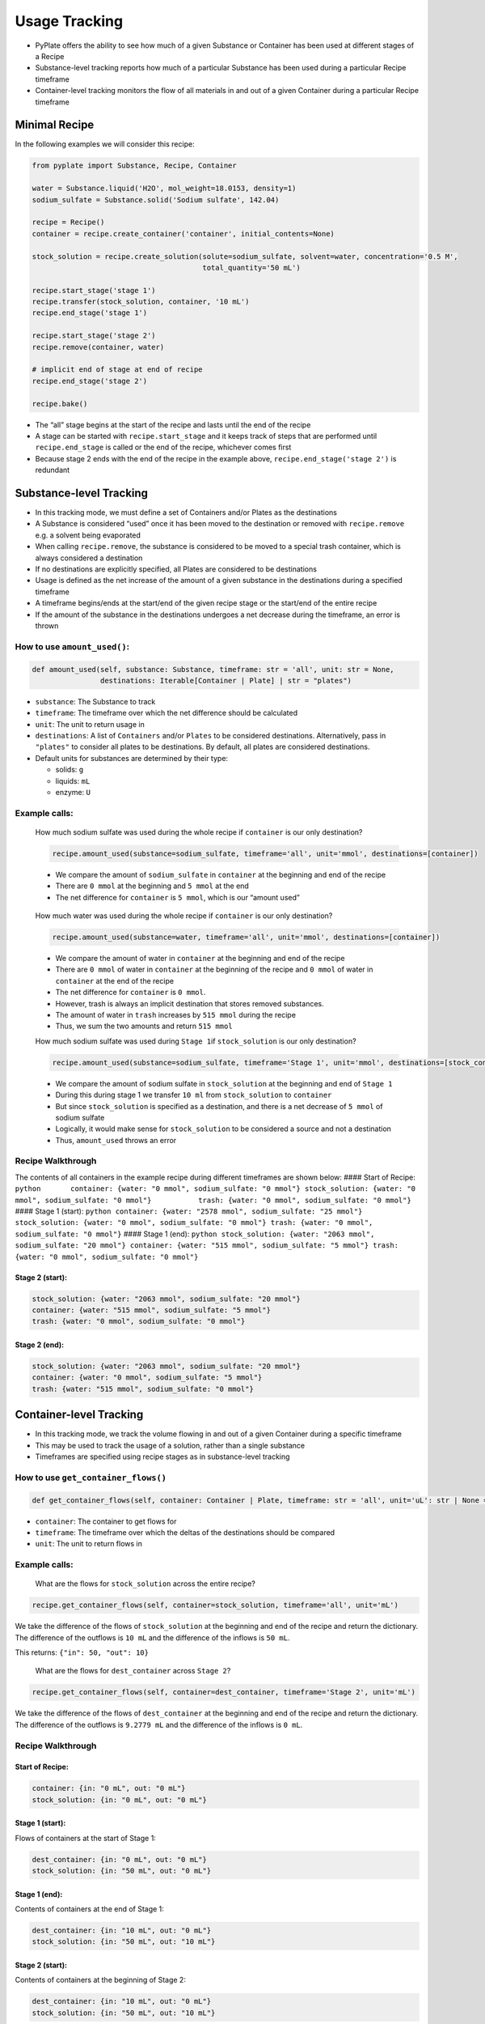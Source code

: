 .. _usage_tracking:

Usage Tracking
==============

-  PyPlate offers the ability to see how much of a given Substance or
   Container has been used at different stages of a Recipe
-  Substance-level tracking reports how much of a particular Substance
   has been used during a particular Recipe timeframe
-  Container-level tracking monitors the flow of all materials in and
   out of a given Container during a particular Recipe timeframe

Minimal Recipe
--------------

In the following examples we will consider this recipe:

.. code:: python

   from pyplate import Substance, Recipe, Container

   water = Substance.liquid('H2O', mol_weight=18.0153, density=1)
   sodium_sulfate = Substance.solid('Sodium sulfate', 142.04)

   recipe = Recipe()
   container = recipe.create_container('container', initial_contents=None)

   stock_solution = recipe.create_solution(solute=sodium_sulfate, solvent=water, concentration='0.5 M',
                                           total_quantity='50 mL')

   recipe.start_stage('stage 1')
   recipe.transfer(stock_solution, container, '10 mL')
   recipe.end_stage('stage 1')

   recipe.start_stage('stage 2')
   recipe.remove(container, water)

   # implicit end of stage at end of recipe
   recipe.end_stage('stage 2')

   recipe.bake()

-  The “all” stage begins at the start of the recipe and lasts until the
   end of the recipe
-  A stage can be started with ``recipe.start_stage`` and it keeps track
   of steps that are performed until ``recipe.end_stage`` is called or
   the end of the recipe, whichever comes first
-  Because stage 2 ends with the end of the recipe in the example above,
   ``recipe.end_stage('stage 2')`` is redundant

Substance-level Tracking
------------------------

-  In this tracking mode, we must define a set of Containers and/or
   Plates as the destinations
-  A Substance is considered “used” once it has been moved to the
   destination or removed with ``recipe.remove`` e.g. a solvent being
   evaporated
-  When calling ``recipe.remove``, the substance is considered to be
   moved to a special trash container, which is always considered a
   destination
-  If no destinations are explicitly specified, all Plates are
   considered to be destinations
-  Usage is defined as the net increase of the amount of a given
   substance in the destinations during a specified timeframe
-  A timeframe begins/ends at the start/end of the given recipe stage or
   the start/end of the entire recipe
-  If the amount of the substance in the destinations undergoes a net
   decrease during the timeframe, an error is thrown

How to use ``amount_used()``:
~~~~~~~~~~~~~~~~~~~~~~~~~~~~~

.. code:: python

   def amount_used(self, substance: Substance, timeframe: str = 'all', unit: str = None, 
                   destinations: Iterable[Container | Plate] | str = "plates")

-  ``substance``: The Substance to track
-  ``timeframe``: The timeframe over which the net difference should be
   calculated
-  ``unit``: The unit to return usage in
-  ``destinations``: A list of ``Containers`` and/or ``Plates`` to be
   considered destinations. Alternatively, pass in ``"plates"`` to
   consider all plates to be destinations. By default, all plates are
   considered destinations.
-  Default units for substances are determined by their type:

   -  solids: ``g``
   -  liquids: ``mL``
   -  enzyme: ``U``

Example calls:
~~~~~~~~~~~~~~

   How much sodium sulfate was used during the whole recipe if
   ``container`` is our only destination?

   .. code:: python

      recipe.amount_used(substance=sodium_sulfate, timeframe='all', unit='mmol', destinations=[container])

   -  We compare the amount of ``sodium_sulfate`` in ``container`` at
      the beginning and end of the recipe
   -  There are ``0 mmol`` at the beginning and ``5 mmol`` at the end
   -  The net difference for ``container`` is ``5 mmol``, which is our
      “amount used”

..

   How much water was used during the whole recipe if ``container`` is
   our only destination?

   .. code:: python

      recipe.amount_used(substance=water, timeframe='all', unit='mmol', destinations=[container])

   -  We compare the amount of water in ``container`` at the beginning
      and end of the recipe
   -  There are ``0 mmol`` of water in ``container`` at the beginning of
      the recipe and ``0 mmol`` of water in ``container`` at the end of
      the recipe
   -  The net difference for ``container`` is ``0 mmol``.
   -  However, trash is always an implicit destination that stores
      removed substances.
   -  The amount of water in ``trash`` increases by ``515 mmol`` during
      the recipe
   -  Thus, we sum the two amounts and return ``515 mmol``

   How much sodium sulfate was used during ``Stage 1``\ if
   ``stock_solution`` is our only destination?

   .. code:: python

      recipe.amount_used(substance=sodium_sulfate, timeframe='Stage 1', unit='mmol', destinations=[stock_container])

   -  We compare the amount of sodium sulfate in ``stock_solution`` at
      the beginning and end of ``Stage 1``
   -  During this during stage 1 we transfer ``10 ml`` from
      ``stock_solution`` to ``container``
   -  But since ``stock_solution`` is specified as a destination, and
      there is a net decrease of ``5 mmol`` of sodium sulfate
   -  Logically, it would make sense for ``stock_solution`` to be
      considered a source and not a destination
   -  Thus, ``amount_used`` throws an error

Recipe Walkthrough
~~~~~~~~~~~~~~~~~~

The contents of all containers in the example recipe during different
timeframes are shown below: #### Start of Recipe:
``python       container: {water: "0 mmol", sodium_sulfate: "0 mmol"} stock_solution: {water: "0 mmol", sodium_sulfate: "0 mmol"}           trash: {water: "0 mmol", sodium_sulfate: "0 mmol"}``
#### Stage 1 (start):
``python container: {water: "2578 mmol", sodium_sulfate: "25 mmol"} stock_solution: {water: "0 mmol", sodium_sulfate: "0 mmol"} trash: {water: "0 mmol", sodium_sulfate: "0 mmol"}``
#### Stage 1 (end):
``python stock_solution: {water: "2063 mmol", sodium_sulfate: "20 mmol"} container: {water: "515 mmol", sodium_sulfate: "5 mmol"} trash: {water: "0 mmol", sodium_sulfate: "0 mmol"}``

Stage 2 (start):
^^^^^^^^^^^^^^^^

.. code:: python

   stock_solution: {water: "2063 mmol", sodium_sulfate: "20 mmol"}
   container: {water: "515 mmol", sodium_sulfate: "5 mmol"}
   trash: {water: "0 mmol", sodium_sulfate: "0 mmol"} 

Stage 2 (end):
^^^^^^^^^^^^^^

.. code:: python

   stock_solution: {water: "2063 mmol", sodium_sulfate: "20 mmol"}
   container: {water: "0 mmol", sodium_sulfate: "5 mmol"}
   trash: {water: "515 mmol", sodium_sulfate: "0 mmol"} 

Container-level Tracking
------------------------

-  In this tracking mode, we track the volume flowing in and out of a
   given Container during a specific timeframe
-  This may be used to track the usage of a solution, rather than a
   single substance
-  Timeframes are specified using recipe stages as in substance-level
   tracking

How to use ``get_container_flows()``
~~~~~~~~~~~~~~~~~~~~~~~~~~~~~~~~~~~~

.. code:: python

   def get_container_flows(self, container: Container | Plate, timeframe: str = 'all', unit='uL': str | None = None)

-  ``container``: The container to get flows for
-  ``timeframe``: The timeframe over which the deltas of the
   destinations should be compared
-  ``unit``: The unit to return flows in

.. _example-calls-1:

Example calls:
~~~~~~~~~~~~~~

   What are the flows for ``stock_solution`` across the entire recipe?

.. code:: python

   recipe.get_container_flows(self, container=stock_solution, timeframe='all', unit='mL')

We take the difference of the flows of ``stock_solution`` at the
beginning and end of the recipe and return the dictionary. The
difference of the outflows is ``10 mL`` and the difference of the
inflows is ``50 mL``.

This returns: ``{"in": 50, "out": 10}``

   What are the flows for ``dest_container`` across ``Stage 2``?

.. code:: python

   recipe.get_container_flows(self, container=dest_container, timeframe='Stage 2', unit='mL')

We take the difference of the flows of ``dest_container`` at the
beginning and end of the recipe and return the dictionary. The
difference of the outflows is ``9.2779 mL`` and the difference of the
inflows is ``0 mL``.

.. _recipe-walkthrough-1:

Recipe Walkthrough
~~~~~~~~~~~~~~~~~~

Start of Recipe:
^^^^^^^^^^^^^^^^

.. code:: python

   container: {in: "0 mL", out: "0 mL"}
   stock_solution: {in: "0 mL", out: "0 mL"}

Stage 1 (start):
^^^^^^^^^^^^^^^^

Flows of containers at the start of Stage 1:

.. code:: python

   dest_container: {in: "0 mL", out: "0 mL"}
   stock_solution: {in: "50 mL", out: "0 mL"}

Stage 1 (end):
^^^^^^^^^^^^^^

Contents of containers at the end of Stage 1:

.. code:: python

   dest_container: {in: "10 mL", out: "0 mL"}
   stock_solution: {in: "50 mL", out: "10 mL"}

.. _stage-2-start-1:

Stage 2 (start):
^^^^^^^^^^^^^^^^

Contents of containers at the beginning of Stage 2:

.. code:: python

   dest_container: {in: "10 mL", out: "0 mL"}
   stock_solution: {in: "50 mL", out: "10 mL"}

.. _stage-2-end-1:

Stage 2 (end):
^^^^^^^^^^^^^^

Contents of containers at the end of Stage 2:

.. code:: python

   dest_container: {in: "10 mL", out: "9.2779 mL"}
   stock_solution: {in: "50 mL", out: "10 mL"}
